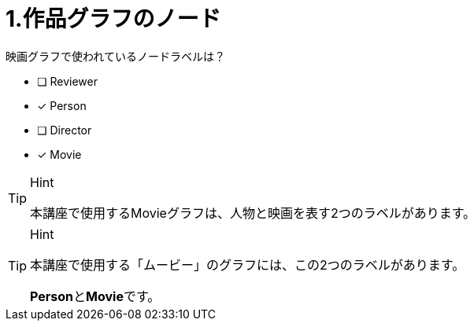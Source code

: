 [.question,role=multiple_choice]
= 1.作品グラフのノード

映画グラフで使われているノードラベルは？

* [ ] Reviewer
* [x] Person
* [ ] Director
* [x] Movie

[TIP,role=hint]
.Hint
====
本講座で使用するMovieグラフは、人物と映画を表す2つのラベルがあります。
====

[TIP,role=solution]
.Hint
====
本講座で使用する「ムービー」のグラフには、この2つのラベルがあります。

**Person**と**Movie**です。
====
